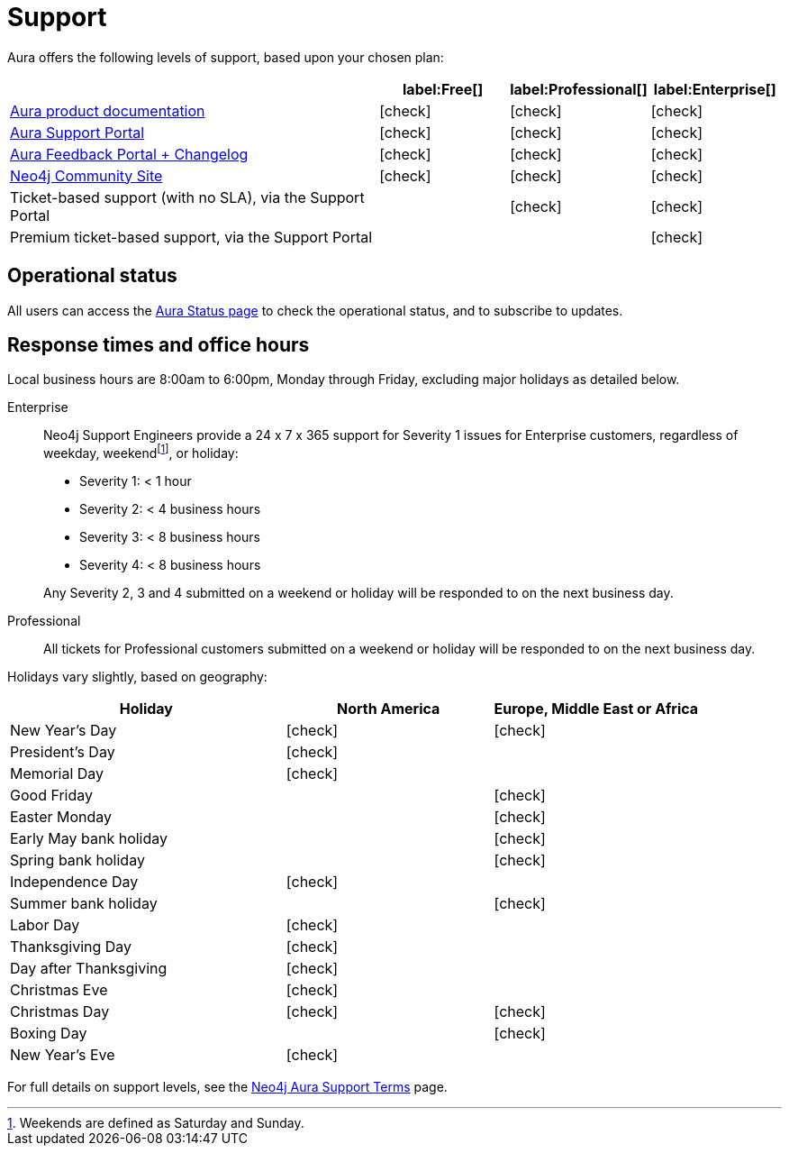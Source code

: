 [[aura-support]]
= Support
:description: This page describes the levels of support offered by Neo4j Aura.
:check-mark: icon:check[]

Aura offers the following levels of support, based upon your chosen plan:

[cols="49a,^17a,^17a,^17a",options="header"]
|===
|
| label:Free[]
| label:Professional[]
| label:Enterprise[]

| xref:index.adoc[Aura product documentation]
| {check-mark}
| {check-mark}
| {check-mark}

| https://aura.support.neo4j.com/[Aura Support Portal]
| {check-mark}
| {check-mark}
| {check-mark}

| https://aura.feedback.neo4j.com/[Aura Feedback Portal + Changelog]
| {check-mark}
| {check-mark}
| {check-mark}

| https://community.neo4j.com/[Neo4j Community Site]
| {check-mark}
| {check-mark}
| {check-mark}

| Ticket-based support (with no SLA), via the Support Portal
|
| {check-mark}
| {check-mark}

| Premium ticket-based support, via the Support Portal
|
|
| {check-mark}
|===


== Operational status

All users can access the https://status.neo4j.io/[Aura Status page] to check the operational status, and to subscribe to updates.


== Response times and office hours

Local business hours are 8:00am to 6:00pm, Monday through Friday, excluding major holidays as detailed below.

Enterprise::
Neo4j Support Engineers provide a 24 x 7 x 365 support for Severity 1 issues for Enterprise customers, regardless of weekday, weekendfootnote:[Weekends are defined as Saturday and Sunday.], or holiday:

* Severity 1: < 1 hour
* Severity 2: < 4 business hours
* Severity 3: < 8 business hours
* Severity 4: < 8 business hours

+
Any Severity 2, 3 and 4 submitted on a weekend or holiday will be responded to on the next business day.

Professional::
All tickets for Professional customers submitted on a weekend or holiday will be responded to on the next business day.

Holidays vary slightly, based on geography:

[cols="4a,^3a,^3a", options="header"]
|===
| Holiday
| North America
| Europe, Middle East or Africa

// 1st Jan
| New Year’s Day
| {check-mark}
| {check-mark}

// third Monday in February
| President’s Day
| {check-mark}
|

// 31st May
| Memorial Day
| {check-mark}
|

// April
| Good Friday
|
| {check-mark}

// April
| Easter Monday
|
| {check-mark}

// 1st Monday in May
| Early May bank holiday
|
| {check-mark}

// Last Monday in May
| Spring bank holiday
|
| {check-mark}

// 4th July
| Independence Day
| {check-mark}
|

// Last Monday in August
| Summer bank holiday
|
| {check-mark}

// 1st Monday in Sept
| Labor Day
| {check-mark}
|

// 4th Thursday in Nov
| Thanksgiving Day
| {check-mark}
|

// Day after the 4th Thursday in Nov
| Day after Thanksgiving
| {check-mark}
|

// 24th December
| Christmas Eve
| {check-mark}
|

// 25th December
| Christmas Day
| {check-mark}
| {check-mark}

// 26th December
| Boxing Day
|
| {check-mark}

// 31st December
| New Year’s Eve
| {check-mark}
|
|===

For full details on support levels, see the https://neo4j.com/terms/support-terms/aura/[Neo4j Aura Support Terms] page.
